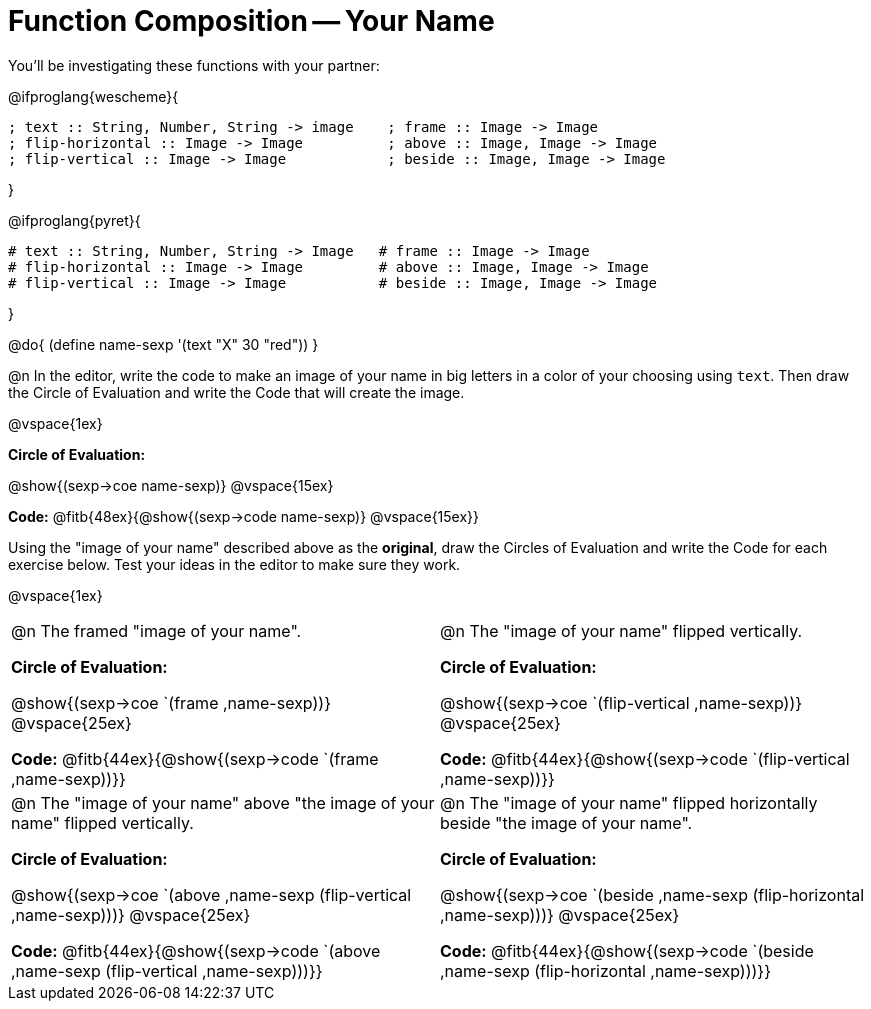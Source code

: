 = Function Composition -- Your Name

You’ll be investigating these functions with your partner:

@ifproglang{wescheme}{
```
; text :: String, Number, String -> image    ; frame :: Image -> Image
; flip-horizontal :: Image -> Image          ; above :: Image, Image -> Image
; flip-vertical :: Image -> Image            ; beside :: Image, Image -> Image
```
}

@ifproglang{pyret}{
```
# text :: String, Number, String -> Image   # frame :: Image -> Image
# flip-horizontal :: Image -> Image         # above :: Image, Image -> Image
# flip-vertical :: Image -> Image           # beside :: Image, Image -> Image
```
}

@do{
	(define name-sexp '(text "X" 30 "red"))
}

@n In the editor, write the code to make an image of your name in big letters in a color of your choosing using `text`.  Then draw the Circle of Evaluation and write the Code that will create the image.

@vspace{1ex}

*Circle of Evaluation:*

@show{(sexp->coe name-sexp)} @vspace{15ex}

*Code:* @fitb{48ex}{@show{(sexp->code name-sexp)} @vspace{15ex}}

Using the "image of your name" described above as the *original*, draw the Circles of Evaluation and write the Code for each exercise below. Test your ideas in the editor to make sure they work.

@vspace{1ex}

[cols="1a,1a",stripes="none"]
|===

| @n The framed "image of your name".

*Circle of Evaluation:*

@show{(sexp->coe `(frame ,name-sexp))} @vspace{25ex}

*Code:* @fitb{44ex}{@show{(sexp->code `(frame ,name-sexp))}}

| @n The "image of your name" flipped vertically.

*Circle of Evaluation:*

@show{(sexp->coe `(flip-vertical ,name-sexp))} @vspace{25ex}

*Code:* @fitb{44ex}{@show{(sexp->code `(flip-vertical ,name-sexp))}}


| @n  The "image of your name" above "the image of your name" flipped vertically.


*Circle of Evaluation:*

@show{(sexp->coe `(above ,name-sexp (flip-vertical ,name-sexp)))} @vspace{25ex}

*Code:* @fitb{44ex}{@show{(sexp->code `(above ,name-sexp (flip-vertical ,name-sexp)))}}

| @n The "image of your name" flipped horizontally beside "the image of your name".


*Circle of Evaluation:*

@show{(sexp->coe `(beside ,name-sexp (flip-horizontal ,name-sexp)))} @vspace{25ex}

*Code:* @fitb{44ex}{@show{(sexp->code `(beside ,name-sexp (flip-horizontal ,name-sexp)))}}

|===

